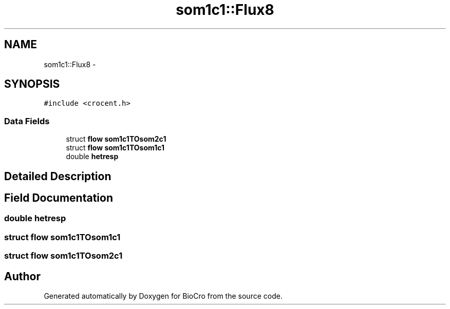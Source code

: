 .TH "som1c1::Flux8" 3 "Fri Apr 3 2015" "Version 0.92" "BioCro" \" -*- nroff -*-
.ad l
.nh
.SH NAME
som1c1::Flux8 \- 
.SH SYNOPSIS
.br
.PP
.PP
\fC#include <crocent\&.h>\fP
.SS "Data Fields"

.in +1c
.ti -1c
.RI "struct \fBflow\fP \fBsom1c1TOsom2c1\fP"
.br
.ti -1c
.RI "struct \fBflow\fP \fBsom1c1TOsom1c1\fP"
.br
.ti -1c
.RI "double \fBhetresp\fP"
.br
.in -1c
.SH "Detailed Description"
.PP 
.SH "Field Documentation"
.PP 
.SS "double hetresp"

.SS "struct \fBflow\fP som1c1TOsom1c1"

.SS "struct \fBflow\fP som1c1TOsom2c1"


.SH "Author"
.PP 
Generated automatically by Doxygen for BioCro from the source code\&.
